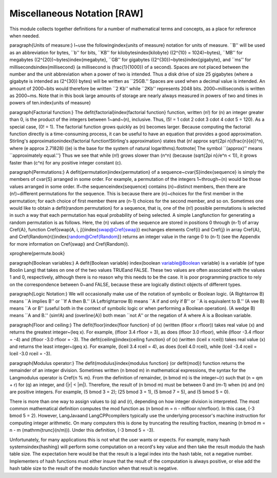 .. This file is part of the OpenDSA eTextbook project. See
.. http://algoviz.org/OpenDSA for more details.
.. Copyright (c) 2012-2013 by the OpenDSA Project Contributors, and
.. distributed under an MIT open source license.

.. avmetadata:: 
   :author: Cliff Shaffer
   :prerequisites:
   :topic: Math Background

Miscellaneous Notation [RAW]
============================

This module collects together definitions for a number of mathematical
terms and concepts, as a place for reference when needed.

\paragraph{Units of measure:}
I~use the following\index{units of measure}
notation for units of measure.
``B'' will be used as an abbreviation for bytes, ``b'' for bits,
``KB'' for kilobytes\index{kilobyte} (\(2^{10} = 1024\)~bytes),
``MB'' for megabytes (\(2^{20}\)~bytes)\index{megabyte},
``GB'' for gigabytes (\(2^{30}\)~bytes)\index{gigabyte},
and ``ms'' for milliseconds\index{millisecond}
(a millisecond is \(\frac{1}{1000}\) of a second).
Spaces are not placed between the number and the unit abbreviation
when a power of two is intended.
Thus a disk drive of size 25 gigabytes (where a gigabyte is intended
as \(2^{30}\) bytes) will be written as ``25GB.''
Spaces are used when a decimal value is intended.
An amount of 2000~bits would therefore be written ``2 Kb'' while
``2Kb'' represents 2048 bits.
2000~milliseconds is written as 2000~ms.
Note that in this book large amounts of storage are nearly always
measured in powers of two and times in powers of
ten.\index{units of measure}

\paragraph{Factorial function:}
The \defit{factorial}\index{factorial function} function,
written \(n!\) for \(n\) an integer greater than 0, is the product of
the integers between 1~and~\(n\), inclusive.
Thus, \(5! = 1 \cdot 2 \cdot 3 \cdot 4 \cdot 5 = 120\).
As a special case, \(0! = 1\).
The factorial function grows quickly as \(n\) becomes larger.
Because computing the factorial function directly is a time-consuming
process, it can be useful to have an equation that provides a
good approximation.
Stirling's approximation\index{factorial function!Stirling's approximation}
states that \(n! \approx \sqrt{2\pi n}(\frac{n}{e})^n\),
where \(e \approx 2.71828\)
(\(e\) is the base for the system of natural logarithms).\footnote{
The symbol ``\(\approx\)'' means ``approximately equal.''}
Thus we see that while \(n!\) grows
slower than \(n^n\) (because \(\sqrt{2\pi n}/e^n < 1\)),
it grows faster than \(c^n\) for any positive integer constant \(c\).

\paragraph{Permutations:}
A \defit{permutation}\index{permutation} of a
sequence~\cvar{S}\index{sequence}
is simply the members of \cvar{S} arranged in some order.
For example, a permutation of the integers 1~through~\(n\) would be
those values arranged in some order.
If~the sequence\index{sequence}
contains \(n\)~distinct members, then there are
\(n!\)~different permutations for the sequence.
This is because there are \(n\)~choices for the first member in the
permutation; for each choice of first member there are \(n-1\) choices 
for the second member, and so on.
Sometimes one would like to obtain a \defit{random permutation} for a
sequence, that is, one of the \(n!\) possible permutations is selected
in such a way that each permutation has equal probability of being
selected.
A simple \Lang\ function for generating a random permutation is as
follows.
Here, the \(n\) values of the sequence are stored in
positions 0 through \(n-1\) of array \Cref{A},
function \Cref{swap(A, i, j)}\index{swap@\Cref{swap}}
exchanges elements \Cref{i} and \Cref{j} in array \Cref{A},
and \Cref{Random(n)}\index{random@\Cref{Random}}
returns an integer value in the range 0 to \(n-1\)
(see the Appendix for more information on \Cref{swap} and
\Cref{Random}).

\xproghere{permute.book}

\paragraph{Boolean variables:}
A \defit{Boolean variable}
\index{boolean variable@Boolean variable}
is a variable (of type \Bool\ in \Lang) that takes on one of the two
values \TRUE\ and \FALSE.
These two values are often associated with the values 1 and 0,
respectively, although there is no reason why this needs to be the case.
It is poor programming practice to rely on the
correspondence between 0~and \FALSE, because these are logically
distinct objects of different types.

\paragraph{Logic Notation:}
We will occasionally make use of the notation of symbolic or Boolean
logic.
\(A \Rightarrow B\) means ``A implies B'' or ``If A then B.''
\(A \Leftrightarrow B\) means ``A if and only if B'' or ``A is
equivalent to B.''
\(A \vee B\) means ``A or B'' (useful both in the context of symbolic
logic or when performing a Boolean operation).
\(A \wedge B\) means ``A and B.''
\(\sim\!A\) and \(\overline{A}\) both mean ``not A'' or the negation
of A where A is a Boolean variable.

\paragraph{Floor and ceiling:}
The \defit{floor}\index{floor function} of \(x\) (written
\(\lfloor x \rfloor\)) takes real value \(x\) and returns the greatest 
integer~\(\leq x\).
For example, \(\lfloor 3.4 \rfloor = 3\), as does \(\lfloor 3.0 \rfloor\), 
while \(\lfloor -3.4 \rfloor = -4\) and \(\lfloor -3.0 \rfloor = -3\).
The \defit{ceiling}\index{ceiling function} of \(x\) (written
\(\lceil x \rceil\)) takes real value \(x\) and returns the least
integer~\(\geq x\).
For example, \(\lceil 3.4 \rceil = 4\), as does \(\lceil 4.0 \rceil\),
while \(\lceil -3.4 \rceil = \lceil -3.0 \rceil = -3\).

\paragraph{Modulus operator:}
The \defit{modulus}\index{modulus function} (or \defit{mod})
function returns the remainder of an integer division.
Sometimes written \(n \bmod m\) in mathematical expressions,
the syntax for the \Lang\ modulus operator is \Cref{n \% m}.
From the definition of remainder, \(n \bmod m\) is the integer~\(r\)
such that \(n = qm + r\) for \(q\) an integer, and \(|r| < |m|\).
Therefore, the result of \(n \bmod m\) must be between 0 and \(m-1\)
when \(n\) and \(m\) are positive integers.
For example, \(5 \bmod 3 = 2\); \(25 \bmod 3 = 1\), \(5 \bmod 7 = 5\),
and \(5 \bmod 5 = 0\).

There is more than one way to assign values to \(q\)
and \(r\), depending on how integer division is interpreted.
The most common mathematical definition computes the mod function as
\(n \bmod m = n - m\lfloor n/m\rfloor\).
In this case, \(-3 \bmod 5 = 2\).
However, \LangJava\ and \LangCPP\ compilers typically use the underlying
processor's machine instruction for computing integer arithmetic.
On many computers this is done by truncating the resulting fraction,
meaning \(n \bmod m = n - m (\mathrm{trunc}(n/m))\).
Under this definition, \(-3 \bmod 5 = -3\).

Unfortunately, for many applications this is not what the user wants
or expects.
For example, many hash systems\index{hashing} will perform some
computation on a record's key value and then take the result modulo the
hash table size.
The expectation here would be that the result is a legal index into
the hash table, not a negative number.
Implementers of hash functions must either insure that the
result of the computation is always positive, or else add the hash
table size to the result of the modulo function when that result is
negative.
